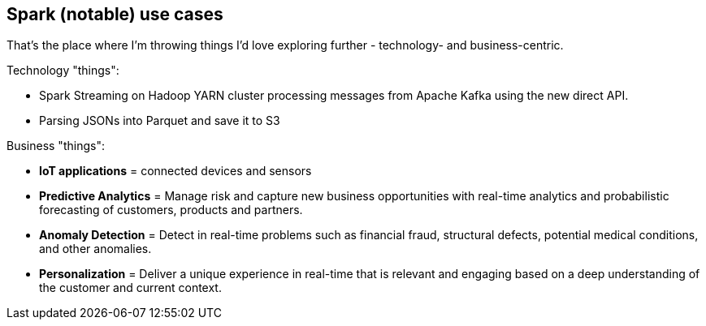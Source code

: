 == Spark (notable) use cases

That's the place where I'm throwing things I'd love exploring further - technology- and business-centric.

Technology "things":

* Spark Streaming on Hadoop YARN cluster processing messages from Apache Kafka using the new direct API.
* Parsing JSONs into Parquet and save it to S3

Business "things":

* *IoT applications* = connected devices and sensors
* *Predictive Analytics* = Manage risk and capture new business opportunities with real-time analytics and probabilistic forecasting of customers, products and partners.
* *Anomaly Detection* = Detect in real-time problems such as financial fraud, structural defects, potential medical conditions, and other anomalies.
* *Personalization* = Deliver a unique experience in real-time that is relevant and engaging based on a deep understanding of the customer and current context.
